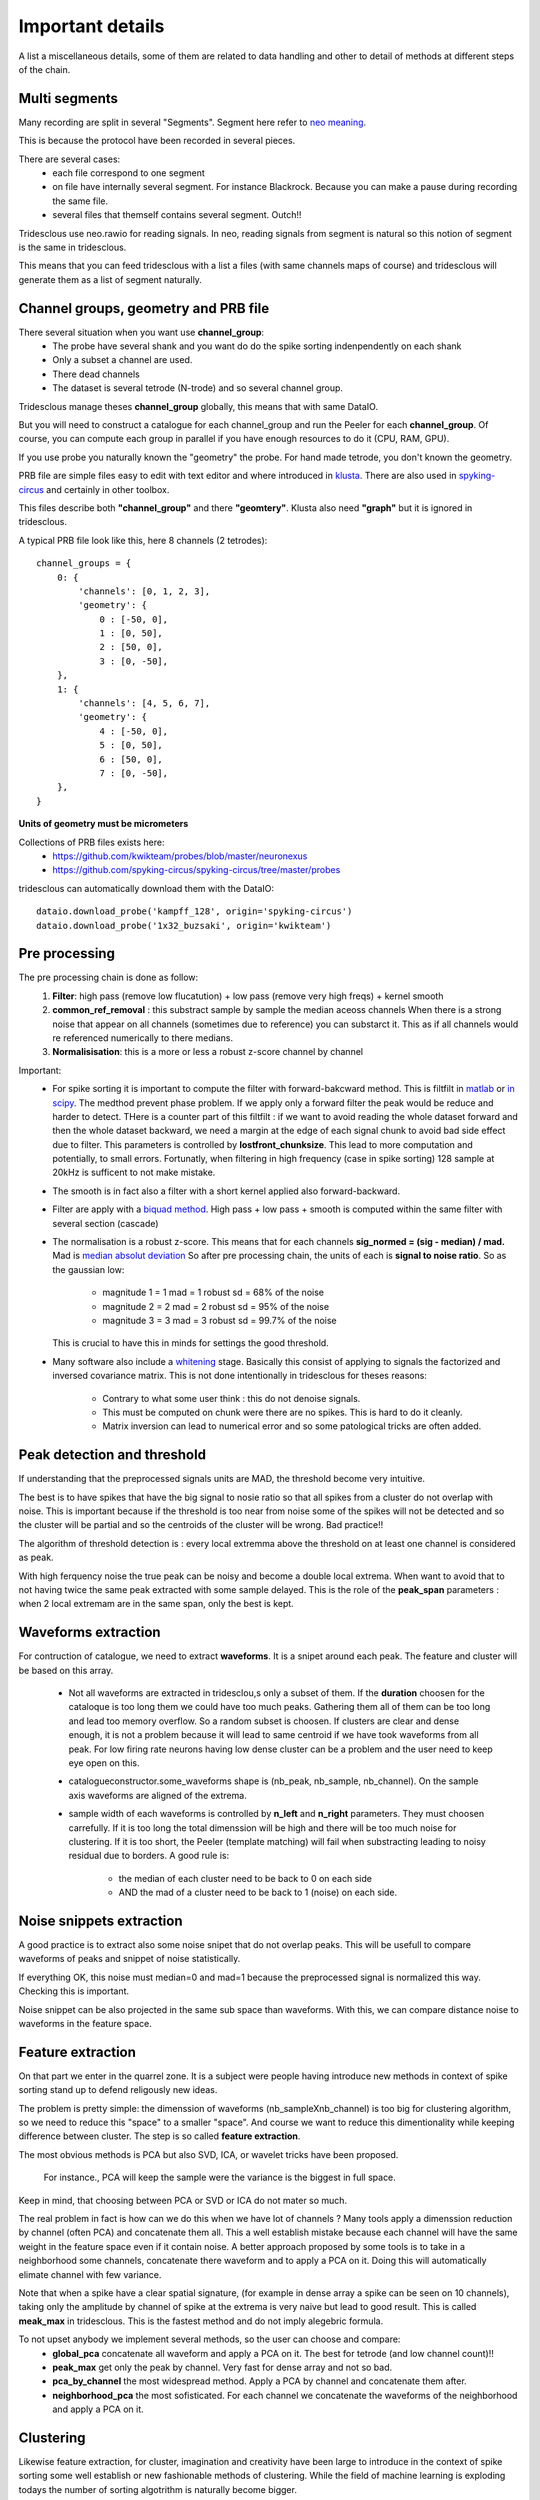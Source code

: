 .. _important_details:

Important details
=================

A list a miscellaneous details, some of them are related to data handling
and other to detail of methods at different steps of the chain.


Multi segments
--------------

Many recording are split in several "Segments". Segment here refer to 
`neo meaning <http://neo.readthedocs.io>`_.

This is because the protocol have been recorded in several pieces.

There are several cases:
  * each file correspond to one segment
  * on file have internally several segment. For instance Blackrock. Because you can
    make a pause during recording the same file.
  * several files that themself contains several segment. Outch!!

Tridesclous use neo.rawio for reading signals. In neo, reading signals
from segment is natural so this notion of segment is the same in tridesclous.

This means that you can feed tridesclous with a list a files (with same channels maps of course)
and tridesclous will generate them as a list of segment naturally.



Channel groups, geometry and PRB file
-------------------------------------

There several situation when you want use **channel_group**:
  * The probe have several shank and you want do do
    the spike sorting indenpendently on each shank
  * Only a subset a channel are used.
  * There dead channels
  * The dataset is several tetrode (N-trode) and so several channel group.

Tridesclous manage theses **channel_group** globally, this means that with same DataIO.

But you will need to construct a catalogue for each channel_group and run the Peeler for
each **channel_group**. Of course, you can compute each group in parallel if you have enough
resources to do it (CPU, RAM, GPU).

If you use probe you naturally known the "geometry" the probe. For hand made tetrode, you don't
known the geometry.


PRB file are simple files easy to edit with text editor and where introduced 
in `klusta <http://klusta.readthedocs.io>`_. There are also used in 
`spyking-circus <http://spyking-circus.readthedocs.io/en/latest/code/probe.html>`_
and certainly in other toolbox.

This files describe both **"channel_group"** and there **"geomtery"**. Klusta also need **"graph"**
but it is ignored in tridesclous.



A typical PRB file look like this, here 8 channels (2 tetrodes)::

    channel_groups = {
        0: {
            'channels': [0, 1, 2, 3],
            'geometry': {
                0 : [-50, 0],
                1 : [0, 50],
                2 : [50, 0],
                3 : [0, -50],
        },
        1: {
            'channels': [4, 5, 6, 7],
            'geometry': {
                4 : [-50, 0],
                5 : [0, 50],
                6 : [50, 0],
                7 : [0, -50],
        },
    }
    

**Units of geometry must be micrometers**



Collections of PRB files exists here:
  * https://github.com/kwikteam/probes/blob/master/neuronexus
  * https://github.com/spyking-circus/spyking-circus/tree/master/probes

tridesclous can automatically download them with the DataIO::

    dataio.download_probe('kampff_128', origin='spyking-circus')
    dataio.download_probe('1x32_buzsaki', origin='kwikteam')


    
Pre processing
----------------

The pre processing chain is done as follow:
  1. **Filter**:  high pass (remove low flucatution) + low pass (remove very high freqs) + kernel smooth
  2. **common_ref_removal** :  this substract sample by sample the median aceoss channels
     When there is a strong noise that appear on all channels (sometimes due to reference) you
     can substarct it. This as if all channels would re referenced numerically to there medians.
  3. **Normalisisation**:  this is a more or less a robust z-score channel by channel

  
Important:
  * For spike sorting it is important to compute the filter with forward-bakcward method.
    This is filtfilt in `matlab <https://fr.mathworks.com/help/signal/ref/filtfilt.html?requestedDomain=www.mathworks.com>`_
    or `in scipy <https://docs.scipy.org/doc/scipy-0.18.1/reference/generated/scipy.signal.filtfilt.html>`_.
    The medthod prevent phase problem. If we apply only a forward filter the peak would be reduce and harder to detect.
    THere is a counter part of this filtfilt : if we want to avoid reading the whole dataset forward and then
    the whole dataset backward, we need a margin at the edge of each signal chunk to avoid bad side effect due to filter.
    This parameters is controlled by **lostfront_chunksize**. This lead to more computation and potentially, to small errors.
    Fortunatly, when filtering in high frequency (case in spike sorting) 128 sample at 20kHz is sufficent to not make
    mistake.
  * The smooth is in fact also a filter with a short kernel applied also forward-backward.
  * Filter are apply with a `biquad method <https://en.wikipedia.org/wiki/Digital_biquad_filter>`_.
    High pass + low pass + smooth is computed within the same filter with several section (cascade)
  * The normalisation is a robust z-score. This means that for each channels **sig_normed = (sig - median) / mad.**
    Mad is `median absolut deviation <https://en.wikipedia.org/wiki/Median_absolute_deviation>`_
    So after pre processing chain, the units of each is **signal to noise ratio**. So as the gaussian low:
      * magnitude 1 = 1 mad = 1 robust sd = 68% of the noise
      * magnitude 2 = 2 mad = 2 robust sd = 95% of the noise
      * magnitude 3 = 3 mad = 3 robust sd = 99.7% of the noise
    This is crucial to have this in minds for settings the good threshold.
  * Many software also include a `whitening <https://en.wikipedia.org/wiki/Whitening_transformation>`_ stage.
    Basically this consist of applying to signals the factorized and inversed covariance matrix.
    This is not done intentionally in tridesclous for theses reasons:
      * Contrary to what some user think : this do not denoise signals.
      * This must be computed on chunk were there are no spikes. This is hard to do it cleanly.
      * Matrix inversion can lead to numerical error and so some patological tricks are often added.
  
  
Peak detection and threshold
--------------------------------

If understanding that the preprocessed signals units are MAD, the threshold become very intuitive.

The best is to have spikes that have the big signal to nosie ratio so that all spikes from a cluster
do not overlap with noise. This is important because if the threshold is too near from noise
some of the spikes will not be detected and so the cluster will be partial and so the centroids of the
cluster will be wrong. Bad practice!!

The algorithm of threshold detection is : every local extremma above the threshold on at
least one channel is considered as peak.

With high ferquency noise the true peak can be noisy and become a double local extrema. When 
want to avoid that to not having twice the same peak extracted with some sample delayed. 
This is the role of the **peak_span** parameters : when 2 local extremam are in the same span, only the
best is kept.


Waveforms extraction
------------------------

For contruction of catalogue, we need to extract **waveforms**. It is a snipet around each
peak. The feature and cluster will be based on this array.

  * Not all waveforms are extracted in tridesclou,s only a subset of them. If the **duration**
    choosen for the cataloque is too long them we could have too much peaks. Gathering them
    all of them can be too long and lead too memory overflow. So a random subset is choosen.
    If clusters are clear and dense enough, it is not a problem because it will lead to same
    centroid if we have took waveforms from all peak. For low firing rate neurons having 
    low dense cluster can be a problem and the user need to keep eye open on this.
  * catalogueconstructor.some_waveforms shape is (nb_peak, nb_sample, nb_channel). On the
    sample axis waveforms are aligned of the extrema.
  * sample width of each waveforms is controlled by **n_left** and **n_right** parameters.
    They must choosen carrefully. If it is too long the total dimenssion will be high and 
    there will be too much noise for clustering. If it is too short, the Peeler (template 
    matching) will fail when substracting leading to noisy residual due to borders.
    A good rule is:
       * the median of each cluster need to be back to 0 on each side
       * AND the mad of a cluster need to be back to 1 (noise) on each side.


Noise snippets extraction
----------------------------

A good practice is to extract also some noise snipet that do not overlap peaks.
This will be usefull to compare waveforms of peaks and snippet of noise statistically.

If everything OK, this noise must median=0 and mad=1 because the preprocessed signal
is normalized this way. Checking this is important.

Noise snippet can be also projected in the same sub space than waveforms.
With this, we can compare distance noise to waveforms in the feature space.


Feature extraction
---------------------

On that part we enter in the quarrel zone. It is a subject were people
having introduce new methods in context of spike sorting stand up to defend
religously new ideas.

The problem is pretty simple: the dimenssion of waveforms (nb_sampleXnb_channel)
is too big for clustering algorithm, so we need to reduce this "space" to a smaller "space".
And course we want to reduce this dimentionality while keeping difference between cluster.
The step is so called **feature extraction**.

The most obvious methods is PCA but also SVD, ICA, or wavelet tricks have been proposed.

 For instance., PCA will keep the sample were the variance is the biggest in full space.

Keep in mind, that choosing between PCA or SVD or ICA do not mater so much.

The real problem in fact is how can we do this when we have lot of channels ?
Many tools apply a dimenssion reduction by channel (often PCA) and concatenate them all.
This a well establish mistake because each channel will have the same weight in the feature
space even if it contain noise. A better approach proposed by some tools is to take in a neighborhood 
some channels, concatenate there waveform and to apply a PCA on it. Doing this will automatically
elimate channel with few variance.

Note that when a spike have a clear spatial signature, (for example in dense array a spike can be
seen on 10 channels), taking only the amplitude by channel of spike at the extrema is very naive
but lead to good result. This is called **meak_max** in tridesclous. This is the fastest method
and do not imply alegebric formula.

To not upset anybody we implement several methods, so the user can choose and compare:
  * **global_pca** concatenate all waveform and apply a PCA on it. The best for tetrode (and low channel count)!!
  * **peak_max** get only the peak by channel. Very fast for dense array and not so bad.
  * **pca_by_channel** the most widespread method. Apply a PCA by channel and concatenate them after.
  * **neighborhood_pca** the most sofisticated. For each channel we concatenate the waveforms of the
    neighborhood and apply a PCA on it.
  


Clustering
-----------

Likewise feature extraction, for cluster, imagination and creativity have been large
to introduce in the context of spike sorting some well establish or new fashionable methods
of clustering. While the field of machine learning is exploding todays the number of
sorting algotrithm is naturally become bigger.

Unfortunatly there is a central dilemma : the end user want that the algorithm tell him how many
cluster we have but robust clustering algorithm also want that the end user tell him how much 
cluster there are. Outch!

Of course for very big dataset with tens (or hundreds!) of neurons nobody wants want to try all
**n_cluster** possibilities for discovering the best. There is a strong need of automagic cluster number
finding. This is possible with many methods, for instance density based approaches. But keep in mind
that there are always some parameters somewhere (often hidden to user) that can dramatically
change the cluster number. So don't be credulous when some toolbox propose full automatic spike
sorting, some (hiden) parameters can lead to over clusterised or over merged results.

The approach in tridesclous is to let the user choose the method but validate manually the choice with
the CatalogueWindow. The user eye and intuition is better a weappon than a pre parametrised algotihm.

As we are lazy, we did not implement any of theses methods but use them from `sklean <http://scikit-learn.org>`_ package.
However, one home made method is impleted here: **dirtycut**, be curious and test it.

The actual method list is:
  * **kmeans** super classic, super fast but we need to decide **n_cluster**
  * **gmm** gaussian micture model another classic, we need to decide **n_cluster**
  * **agglomerative** for trying, we need to decide **n_cluster**
  * **dbscan** density based algorithm n_cluster should be automatic. But **eps** parameters
    play a role in the results.
  * **dirtycut** this is a home made and dirty algorithm. It is very slow. It is density based.
    It is automatic. Take this one if you want automatic and if you are patient.
 

In between sample interpolation
-------------------------------

A non intuitive but strong source of noise is the sampling jitter.
Signals are digitaly sampled between 10kHz and 30kHz so the inter sample interval
is between 33 and 100 μs. A spike been a very short event, the true of the signal peak 
before digitalisation have few chance to be at the same time than the sample. It is in fact
in between 2 samples with a random uniform low.

You can observe it easly: you compute the centroid with the median of a cluster
and  you can see a big overshoot of the variance (done with the mad) around the peak.
This is due to high first derivative et poor alignement.

At the Peeler level, we need to compensate this jitter before substract the centroid from
the signal otherwise the residual will show strong fake peak around the true peak (like the mad).
This is due to jitter. The remain noise amplitude if no jitter compensation can be in order
of magnitude of 2 or 3 mad. The phenonem is really clear with spike with big amplitude at 10kHz.
At upper sample rate with small peak this is less important.

The method used for jitter estimation and cancellation is describe 
`here <https://github.com/christophe-pouzat/PouzatDetorakisEuroScipy2014/blob/master/PouzatDetorakis2014.org>`_.
In short this method based on taylor expanssion is fast and acurate enough.



